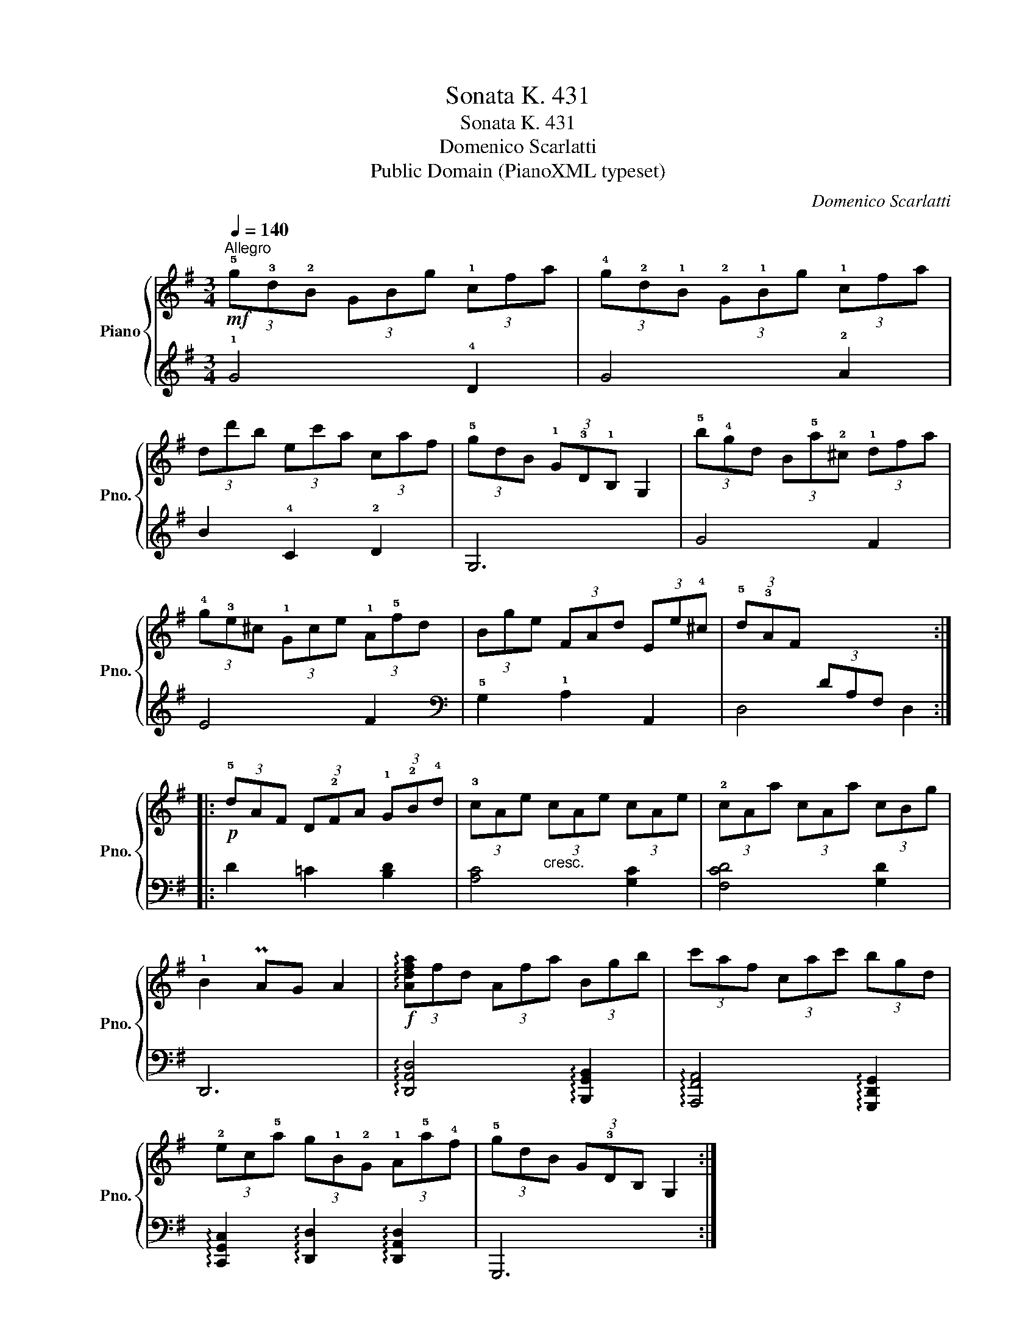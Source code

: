 X:1
T:Sonata K. 431
T:Sonata K. 431
T:Domenico Scarlatti
T:Public Domain (PianoXML typeset)
C:Domenico Scarlatti
Z:Public Domain (PianoXML typeset)
%%score { 1 | ( 2 3 ) }
L:1/8
Q:1/4=140
M:3/4
K:G
V:1 treble nm="Piano" snm="Pno."
V:2 treble 
V:3 treble 
V:1
!mf!"^Allegro" (3!5!g!3!d!2!B (3GBg (3!1!cfa | (3!4!g!2!d!1!B (3!2!G!1!Bg (3!1!cfa | %2
 (3dd'b (3ec'a (3caf | (3!5!gdB (3!1!G!3!D!1!B, G,2 | (3!5!b!4!gd (3B!5!a!2!^c (3!1!dfa | %5
 (3!4!g!3!e^c (3!1!Gce (3!1!A!5!fd | (3Bge (3FAd (3Ee!4!^c | (3!5!d!3!AF x4 :: %8
!p! (3!5!dAF (3D!2!FA (3!1!G!2!B!4!d | (3!3!cAe"_cresc." (3cAe (3cAe | (3!2!cAa (3cAa (3cBg | %11
 !1!B2 PAG A2 |!f! (3!arpeggio![Adfa]fd (3Afa (3Bgb | (3c'af (3cac' (3bgd | %14
 (3!2!ec!5!a (3g!1!B!2!G (3!1!A!5!a!4!f | (3!5!gdB (3G!3!DB, G,2 :| %16
V:2
 !1!G4 !4!D2 | G4 !2!A2 | B2 !4!C2 !2!D2 | G,6 | G4 F2 | E4 F2 |[K:bass] !5!G,2 !1!A,2 A,,2 | %7
 x2 (3DA,F, x2 :: D2 =C2 [B,D]2 | [A,C]4 [G,C]2 | [F,CD]4 [G,D]2 | D,,6 | %12
 !arpeggio![D,,A,,D,]4 !arpeggio![B,,,G,,B,,]2 | !arpeggio![A,,,F,,A,,]4 !arpeggio![G,,,D,,G,,]2 | %14
 !arpeggio![C,,G,,C,]2 !arpeggio![D,,D,]2 !arpeggio![D,,A,,D,]2 | G,,,6 :| %16
V:3
 x6 | x6 | x6 | x6 | x6 | x6 |[K:bass] x6 | D,4 D,2 :: x6 | x6 | x6 | x6 | x6 | x6 | x6 | x6 :| %16

